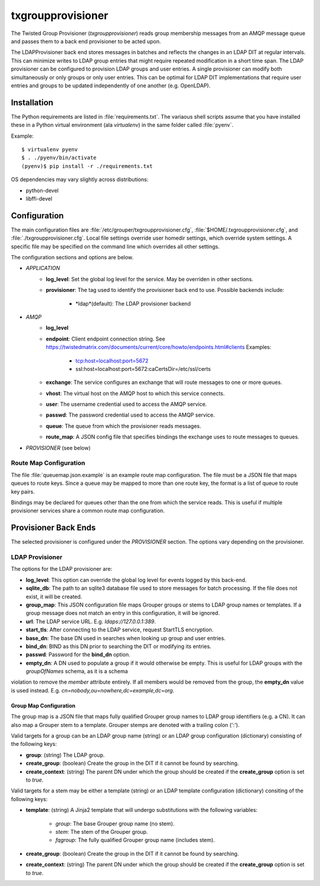 ##################
txgroupprovisioner
##################

.. highlight:: console

The Twisted Group Provisioner (*txgroupprovisioner*) reads group membership messages from an
AMQP message queue and passes them to a back end provisioner to be acted upon.

The LDAPProvisioner back end stores messages in batches and reflects the changes in an LDAP
DIT at regular intervals.  This can minimize writes to LDAP group entries that might require
repeated modification in a short time span.  The LDAP provisioner can be configured to
provision LDAP groups and user entries.  A single provisioner can modify both simultaneously
or only groups or only user entries.  This can be optimal for LDAP DIT implementations that
require user entries and groups to be updated independently of one another (e.g. OpenLDAP).

============
Installation
============
The Python requirements are listed in :file:`requirements.txt`.  The variaous shell scripts
assume that you have installed these in a Python virtual environment (ala `virtualenv`) in
the same folder called :file:`pyenv`.

Example::

    $ virtualenv pyenv
    $ . ./pyenv/bin/activate
    (pyenv)$ pip install -r ./requirements.txt


OS dependencies may vary slightly across distributions:

* python-devel
* libffi-devel

=============
Configuration
=============

The main configuration files are :file:`/etc/grouper/txgroupprovisioner.cfg`, 
:file:`$HOME/.txgroupprovisioner.cfg`, and :file:`./txgroupprovisioner.cfg`.  
Local file settings override user homedir settings, which override system 
settings.  A specific file may be specified on the command line which overrides
all other settings.

The configuration sections and options are below.

* *APPLICATION*
    * **log_level**: Set the global log level for the service.  May be overriden
      in other sections.
    * **provisioner**: The tag used to identify the provisioner back end to use.
      Possible backends include:
        * *ldap*(default): The LDAP provisioner backend
* *AMQP*
    * **log_level**
    * **endpoint**: Client endpoint connection string.
      See https://twistedmatrix.com/documents/current/core/howto/endpoints.html#clients
      Examples:
        * tcp:host=localhost:port=5672
        * ssl:host=localhost:port=5672:caCertsDir=/etc/ssl/certs
    * **exchange**: The service configures an exchange that will route
      messages to one or more queues.
    * **vhost**: The virtual host on the AMQP host to which this service connects.
    * **user**: The username credential used to access the AMQP service.
    * **passwd**: The password credential used to access the AMQP service.
    * **queue**: The queue from which the provisioner reads messages.
    * **route_map**: A JSON config file that specifies bindings the exchange uses
      to route messages to queues.
* *PROVISIONER* (see below)

-----------------------
Route Map Configuration
-----------------------

The file :file:`queuemap.json.example` is an example route map configuration.
The file must be a JSON file that maps queues to route keys.  Since a queue
may be mapped to more than one route key, the format is a list of queue to
route key pairs.

Bindings may be declared for queues other than the one from which the service 
reads.  This is useful if multiple provisioner services share a common route map
configuration.

=====================
Provisioner Back Ends
=====================

The selected provisioner is configured under the *PROVISIONER* section.
The options vary depending on the provisioner.

----------------
LDAP Provisioner
----------------

The options for the LDAP provisioner are:

* **log_level**: This option can override the global log level for events
  logged by this back-end.
* **sqlite_db**: The path to an sqlite3 database file used to store messages
  for batch processing.  If the file does not exist, it will be created.
* **group_map**: This JSON configuration file maps Grouper groups or stems
  to LDAP group names or templates.  If a group message does not match an
  entry in this configuration, it will be ignored.
* **url**: The LDAP service URL.  E.g. `ldaps://127.0.0.1:389`.
* **start_tls**: After connecting to the LDAP service, request StartTLS encryption.
* **base_dn**: The base DN used in searches when looking up group and user entries.
* **bind_dn**: BIND as this DN prior to searching the DIT or modifying its entries.
* **passwd**: Password for the **bind_dn** option.
* **empty_dn**: A DN used to populate a group if it would otherwise be empty.  This
  is useful for LDAP groups with the `groupOfNames` schema, as it is a schema
violation to remove the `member` attribute entirely.  If all members would be removed
from the group, the **empty_dn** value is used instead.  
E.g. `cn=nobody,ou=nowhere,dc=example,dc=org`.

"""""""""""""""""""""""
Group Map Configuration
"""""""""""""""""""""""

The group map is a JSON file that maps fully qualified Grouper group names to
LDAP group identifiers (e.g. a CN).  It can also map a Grouper stem to a template.
Grouper stemps are denoted with a trailing colon (':').

Valid targets for a group can be an LDAP group name (string) or an LDAP group
configuration (dictionary) consisting of the following keys:

* **group**: (string) The LDAP group.
* **create_group**: (boolean) Create the group in the DIT if it cannot be found 
  by searching.
* **create_context**: (string) The parent DN under which the group should be 
  created if the **create_group** option is set to `true`.

Valid targets for a stem may be either a template (string) or an LDAP template
configuration (dictionary) consiting of the following keys:

* **template**: (string) A Jinja2 template that will undergo substitutions with
  the following variables:
    * `group`: The base Grouper group name (no stem).
    * `stem`: The stem of the Grouper group.
    * `fqgroup`: The fully qualified Grouper group name (includes stem).
* **create_group**: (boolean) Create the group in the DIT if it cannot be found 
  by searching.
* **create_context**: (string) The parent DN under which the group should be 
  created if the **create_group** option is set to `true`.

